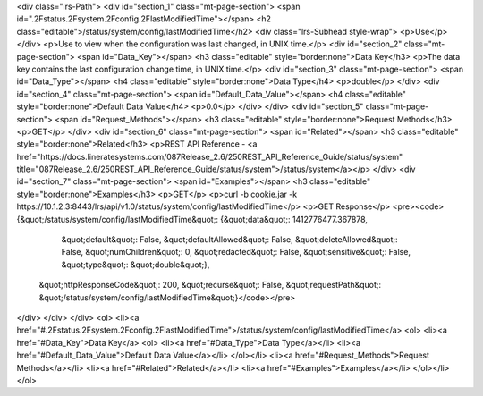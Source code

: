 <div class="lrs-Path">
<div id="section_1" class="mt-page-section">
<span id=".2Fstatus.2Fsystem.2Fconfig.2FlastModifiedTime"></span>
<h2 class="editable">/status/system/config/lastModifiedTime</h2>
<div class="lrs-Subhead style-wrap">
<p>Use</p>
</div>
<p>Use to view when the configuration was last changed, in UNIX time.</p>
<div id="section_2" class="mt-page-section">
<span id="Data_Key"></span>
<h3 class="editable" style="border:none">Data Key</h3>
<p>The data key contains the last configuration change time, in UNIX time.</p>
<div id="section_3" class="mt-page-section">
<span id="Data_Type"></span>
<h4 class="editable" style="border:none">Data Type</h4>
<p>double</p>
</div>
<div id="section_4" class="mt-page-section">
<span id="Default_Data_Value"></span>
<h4 class="editable" style="border:none">Default Data Value</h4>
<p>0.0</p>
</div>
</div>
<div id="section_5" class="mt-page-section">
<span id="Request_Methods"></span>
<h3 class="editable" style="border:none">Request Methods</h3>
<p>GET</p>
</div>
<div id="section_6" class="mt-page-section">
<span id="Related"></span>
<h3 class="editable" style="border:none">Related</h3>
<p>REST API Reference - <a href="https://docs.lineratesystems.com/087Release_2.6/250REST_API_Reference_Guide/status/system" title="087Release_2.6/250REST_API_Reference_Guide/status/system">/status/system</a></p>
</div>
<div id="section_7" class="mt-page-section">
<span id="Examples"></span>
<h3 class="editable" style="border:none">Examples</h3>
<p>GET</p>
<p>curl -b cookie.jar -k https://10.1.2.3:8443/lrs/api/v1.0/status/system/config/lastModifiedTime</p>
<p>GET Response</p>
<pre><code>{&quot;/status/system/config/lastModifiedTime&quot;: {&quot;data&quot;: 1412776477.367878,
                                             &quot;default&quot;: False,
                                             &quot;defaultAllowed&quot;: False,
                                             &quot;deleteAllowed&quot;: False,
                                             &quot;numChildren&quot;: 0,
                                             &quot;redacted&quot;: False,
                                             &quot;sensitive&quot;: False,
                                             &quot;type&quot;: &quot;double&quot;},
 &quot;httpResponseCode&quot;: 200,
 &quot;recurse&quot;: False,
 &quot;requestPath&quot;: &quot;/status/system/config/lastModifiedTime&quot;}</code></pre>
</div>
</div>
</div>
<ol>
<li><a href="#.2Fstatus.2Fsystem.2Fconfig.2FlastModifiedTime">/status/system/config/lastModifiedTime</a>
<ol>
<li><a href="#Data_Key">Data Key</a>
<ol>
<li><a href="#Data_Type">Data Type</a></li>
<li><a href="#Default_Data_Value">Default Data Value</a></li>
</ol></li>
<li><a href="#Request_Methods">Request Methods</a></li>
<li><a href="#Related">Related</a></li>
<li><a href="#Examples">Examples</a></li>
</ol></li>
</ol>
